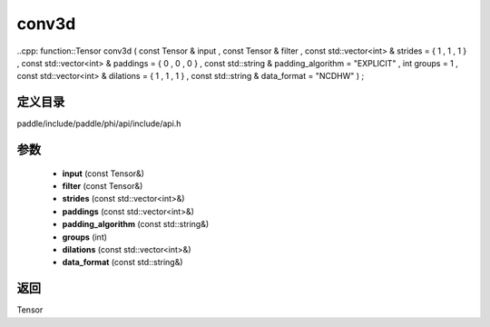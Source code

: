.. _cn_api_paddle_experimental_conv3d:

conv3d
-------------------------------

..cpp: function::Tensor conv3d ( const Tensor & input , const Tensor & filter , const std::vector<int> & strides = { 1 , 1 , 1 } , const std::vector<int> & paddings = { 0 , 0 , 0 } , const std::string & padding_algorithm = "EXPLICIT" , int groups = 1 , const std::vector<int> & dilations = { 1 , 1 , 1 } , const std::string & data_format = "NCDHW" ) ;


定义目录
:::::::::::::::::::::
paddle/include/paddle/phi/api/include/api.h

参数
:::::::::::::::::::::
	- **input** (const Tensor&)
	- **filter** (const Tensor&)
	- **strides** (const std::vector<int>&)
	- **paddings** (const std::vector<int>&)
	- **padding_algorithm** (const std::string&)
	- **groups** (int)
	- **dilations** (const std::vector<int>&)
	- **data_format** (const std::string&)

返回
:::::::::::::::::::::
Tensor
